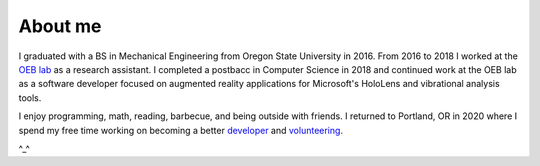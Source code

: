About me
========

I graduated with a BS in Mechanical Engineering from Oregon State University in 2016.
From 2016 to 2018 I worked at the `OEB lab <https://health.oregonstate.edu/labs/oeb>`_ 
as a research assistant. I completed a postbacc in Computer Science in 2018 and
continued work at the OEB lab as a software developer focused on augmented reality
applications for Microsoft's HoloLens and vibrational analysis tools.

.. image:: _static/selfie.jpg
   :align: center

I enjoy programming, math, reading, barbecue, and being outside with friends. 
I returned to Portland, OR in 2020 where I spend my free time working on becoming a better
`developer <https://github.com/wilsjame>`_ and `volunteering <https://www.cscoregon.org/volunteer>`_.

^_^
